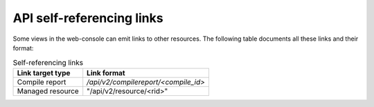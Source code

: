 API self-referencing links
==========================

Some views in the web-console can emit links to other resources.
The following table documents all these links and their format:


.. list-table:: Self-referencing links
   :header-rows: 1

   * - Link target type
     - Link format
   * - Compile report
     - `/api/v2/compilereport/<compile_id>`
   * - Managed resource
     - "/api/v2/resource/<rid>"

